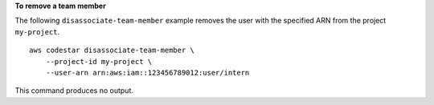 **To remove a team member**

The following ``disassociate-team-member`` example removes the user with the specified ARN from the project ``my-project``. ::

    aws codestar disassociate-team-member \
        --project-id my-project \
        --user-arn arn:aws:iam::123456789012:user/intern

This command produces no output.
